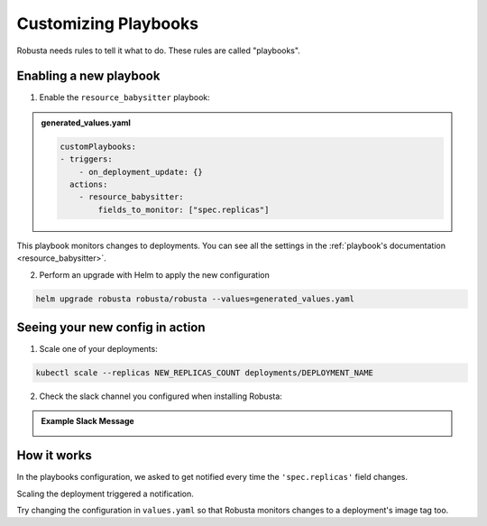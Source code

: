 Customizing Playbooks
##############################

Robusta needs rules to tell it what to do. These rules are called "playbooks".

Enabling a new playbook
------------------------

1. Enable the ``resource_babysitter`` playbook:

.. admonition:: generated_values.yaml

    .. code-block:: yaml

        customPlaybooks:
        - triggers:
            - on_deployment_update: {}
          actions:
            - resource_babysitter:
                fields_to_monitor: ["spec.replicas"]


This playbook monitors changes to deployments. You can see all the settings in the :ref:`playbook's documentation <resource_babysitter>`.

2. Perform an upgrade with Helm to apply the new configuration

.. code-block:: bash

    helm upgrade robusta robusta/robusta --values=generated_values.yaml

Seeing your new config in action
----------------------------------

1. Scale one of your deployments:

.. code-block:: python

   kubectl scale --replicas NEW_REPLICAS_COUNT deployments/DEPLOYMENT_NAME


2. Check the slack channel you configured when installing Robusta:

.. admonition:: Example Slack Message

    .. image:: ../images/replicas_change.png
      :width: 600
      :align: center

How it works
----------------------------------
In the playbooks configuration, we asked to get notified every time the ``'spec.replicas'`` field changes.

Scaling the deployment triggered a notification.

Try changing the configuration in ``values.yaml`` so that Robusta monitors changes to a deployment's image tag too.
